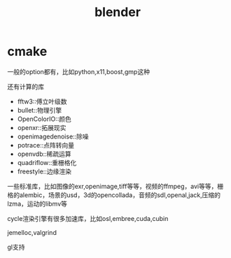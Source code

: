 :PROPERTIES:
:ID:       3055d310-87c9-450e-9b7d-41b4aa60799d
:END:
#+title: blender
#+filetags: :graphic:c:
* cmake

  一般的option都有，比如python,x11,boost,gmp这种

  还有计算的库
  - fftw3::傅立叶级数
  - bullet::物理引擎
  - OpenColorIO::颜色
  - openxr::拓展现实
  - openimagedenoise::除噪
  - potrace::点阵转向量
  - openvdb::稀疏运算
  - quadriflow::重栅格化
  - freestyle::边缘渲染

  一些标准库，比如图像的exr,openimage,tiff等等，视频的ffmpeg，avi等等，栅格的alembic，场景的usd，3d的opencollada，音频的sdl,openal,jack,压缩的lzma，运动的libmv等

  cycle渲染引擎有很多加速库，比如osl,embree,cuda,cubin

  jemelloc,valgrind

  gl支持

  

  
